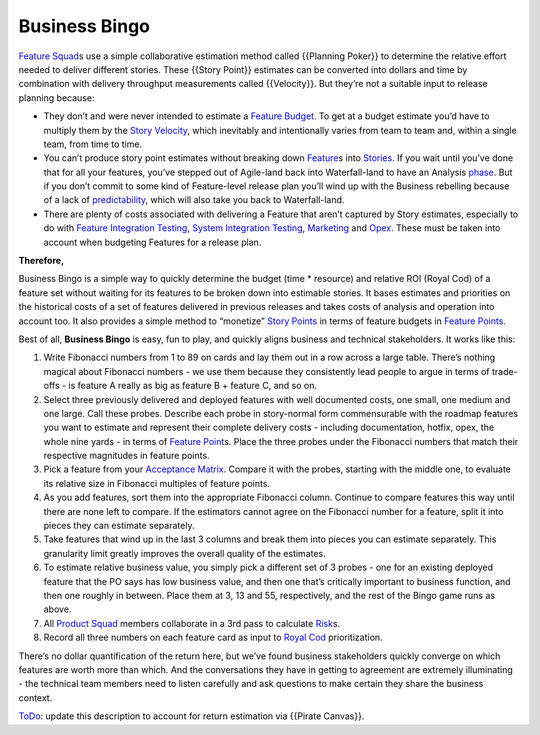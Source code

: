 Business Bingo
==============

`Feature Squad <https://xscale.wiki/Feature%20Squad>`__\ s use a simple
collaborative estimation method called {{Planning Poker}} to determine
the relative effort needed to deliver different stories. These {{Story
Point}} estimates can be converted into dollars and time by combination
with delivery throughput measurements called {{Velocity}}. But they’re
not a suitable input to release planning because:

-  They don’t and were never intended to estimate a `Feature
   Budget <https://xscale.wiki/Feature%20Budget>`__. To get at a budget
   estimate you’d have to multiply them by the `Story
   Velocity <https://xscale.wiki/Story%20Velocity>`__, which inevitably
   and intentionally varies from team to team and, within a single team,
   from time to time.
-  You can’t produce story point estimates without breaking down
   `Feature <https://xscale.wiki/Feature>`__\ s into
   `Stories <https://xscale.wiki/Story>`__. If you wait until you’ve
   done that for all your features, you’ve stepped out of Agile-land
   back into Waterfall-land to have an Analysis
   `phase <https://xscale.wiki/phase>`__. But if you don’t commit to
   some kind of Feature-level release plan you’ll wind up with the
   Business rebelling because of a lack of
   `predictability <https://xscale.wiki/predictability>`__, which will
   also take you back to Waterfall-land.
-  There are plenty of costs associated with delivering a Feature that
   aren’t captured by Story estimates, especially to do with `Feature
   Integration
   Testing <https://xscale.wiki/Feature%20Integration%20Testing>`__,
   `System Integration
   Testing <https://xscale.wiki/System%20Integration%20Testing>`__,
   `Marketing <https://xscale.wiki/Marketing>`__ and
   `Opex <https://xscale.wiki/Opex>`__. These must be taken into account
   when budgeting Features for a release plan.

**Therefore,**

Business Bingo is a simple way to quickly determine the budget (time \*
resource) and relative ROI (Royal Cod) of a feature set without waiting
for its features to be broken down into estimable stories. It bases
estimates and priorities on the historical costs of a set of features
delivered in previous releases and takes costs of analysis and operation
into account too. It also provides a simple method to “monetize” `Story
Points <https://xscale.wiki/Story%20Points>`__ in terms of feature
budgets in `Feature Points <https://xscale.wiki/Feature%20Points>`__.

Best of all, **Business Bingo** is easy, fun to play, and quickly aligns
business and technical stakeholders. It works like this:

1. Write Fibonacci numbers from 1 to 89 on cards and lay them out in a
   row across a large table. There’s nothing magical about Fibonacci
   numbers - we use them because they consistently lead people to argue
   in terms of trade-offs - is feature A really as big as feature B +
   feature C, and so on.

2. Select three previously delivered and deployed features with well
   documented costs, one small, one medium and one large. Call these
   probes. Describe each probe in story-normal form commensurable with
   the roadmap features you want to estimate and represent their
   complete delivery costs - including documentation, hotfix, opex, the
   whole nine yards - in terms of `Feature
   Point <https://xscale.wiki/Feature%20Point>`__\ s. Place the three
   probes under the Fibonacci numbers that match their respective
   magnitudes in feature points.

3. Pick a feature from your `Acceptance
   Matrix <https://xscale.wiki/Acceptance%20Matrix>`__. Compare it with
   the probes, starting with the middle one, to evaluate its relative
   size in Fibonacci multiples of feature points.

4. As you add features, sort them into the appropriate Fibonacci column.
   Continue to compare features this way until there are none left to
   compare. If the estimators cannot agree on the Fibonacci number for a
   feature, split it into pieces they can estimate separately.

5. Take features that wind up in the last 3 columns and break them into
   pieces you can estimate separately. This granularity limit greatly
   improves the overall quality of the estimates.

6. To estimate relative business value, you simply pick a different set
   of 3 probes - one for an existing deployed feature that the PO says
   has low business value, and then one that’s critically important to
   business function, and then one roughly in between. Place them at 3,
   13 and 55, respectively, and the rest of the Bingo game runs as
   above.

7. All `Product Squad <https://xscale.wiki/Product%20Squad>`__ members
   collaborate in a 3rd pass to calculate
   `Risk <https://xscale.wiki/Risk>`__\ s.

8. Record all three numbers on each feature card as input to `Royal
   Cod <https://xscale.wiki/Royal%20Cod>`__ prioritization.

There’s no dollar quantification of the return here, but we’ve found
business stakeholders quickly converge on which features are worth more
than which. And the conversations they have in getting to agreement are
extremely illuminating - the technical team members need to listen
carefully and ask questions to make certain they share the business
context.

`ToDo <https://xscale.wiki/ToDo>`__: update this description to account
for return estimation via {{Pirate Canvas}}.
